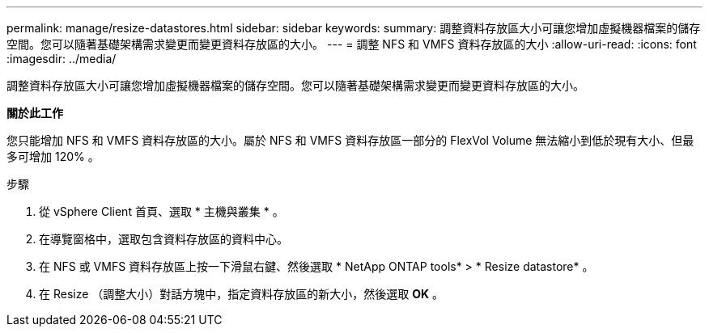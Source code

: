 ---
permalink: manage/resize-datastores.html 
sidebar: sidebar 
keywords:  
summary: 調整資料存放區大小可讓您增加虛擬機器檔案的儲存空間。您可以隨著基礎架構需求變更而變更資料存放區的大小。 
---
= 調整 NFS 和 VMFS 資料存放區的大小
:allow-uri-read: 
:icons: font
:imagesdir: ../media/


[role="lead"]
調整資料存放區大小可讓您增加虛擬機器檔案的儲存空間。您可以隨著基礎架構需求變更而變更資料存放區的大小。

*關於此工作*

您只能增加 NFS 和 VMFS 資料存放區的大小。屬於 NFS 和 VMFS 資料存放區一部分的 FlexVol Volume 無法縮小到低於現有大小、但最多可增加 120% 。

.步驟
. 從 vSphere Client 首頁、選取 * 主機與叢集 * 。
. 在導覽窗格中，選取包含資料存放區的資料中心。
. 在 NFS 或 VMFS 資料存放區上按一下滑鼠右鍵、然後選取 * NetApp ONTAP tools* > * Resize datastore* 。
. 在 Resize （調整大小）對話方塊中，指定資料存放區的新大小，然後選取 *OK* 。

